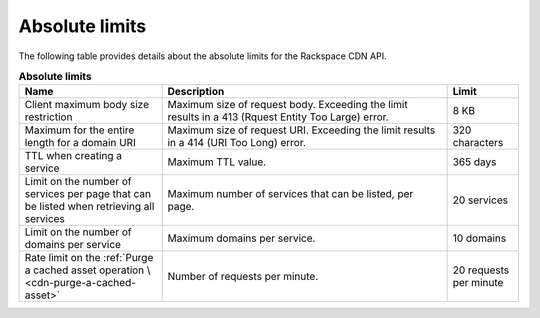 .. _limits:

===============
Absolute limits
===============

The following table provides details about the absolute limits for the
Rackspace CDN API.

.. list-table:: **Absolute limits**
   :widths: 20 40 10
   :header-rows: 1

   * - Name
     - Description
     - Limit
   * - Client maximum body size restriction
     - Maximum size of request body. Exceeding the limit results in a 413
       (Rquest Entity Too Large) error.
     - 8 KB
   * - Maximum for the entire length for a domain URI
     - Maximum size of request URI. Exceeding the limit results in a 414
       (URI Too Long) error.
     - 320 characters
   * - TTL when creating a service
     - Maximum TTL value.
     - 365 days
   * - Limit on the number of services per page that can be listed when retrieving
       all services
     - Maximum number of services that can be listed, per page.
     - 20 services
   * - Limit on the number of domains per service
     - Maximum domains per service.
     - 10 domains
   * - Rate limit on the :ref:`Purge a cached asset operation \
       <cdn-purge-a-cached-asset>`
     - Number of requests per minute.
     - 20 requests per minute
